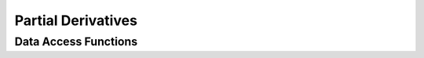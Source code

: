 
.. _assembly_partial_derivatives:

Partial Derivatives
====================

.. doxygenstruct:: specfem::compute::partial_derivatives
    :members:

Data Access Functions
^^^^^^^^^^^^^^^^^^^^^^

.. doxygengroup:: ComputePartialDerivativesDataAccess
    :content-only:
